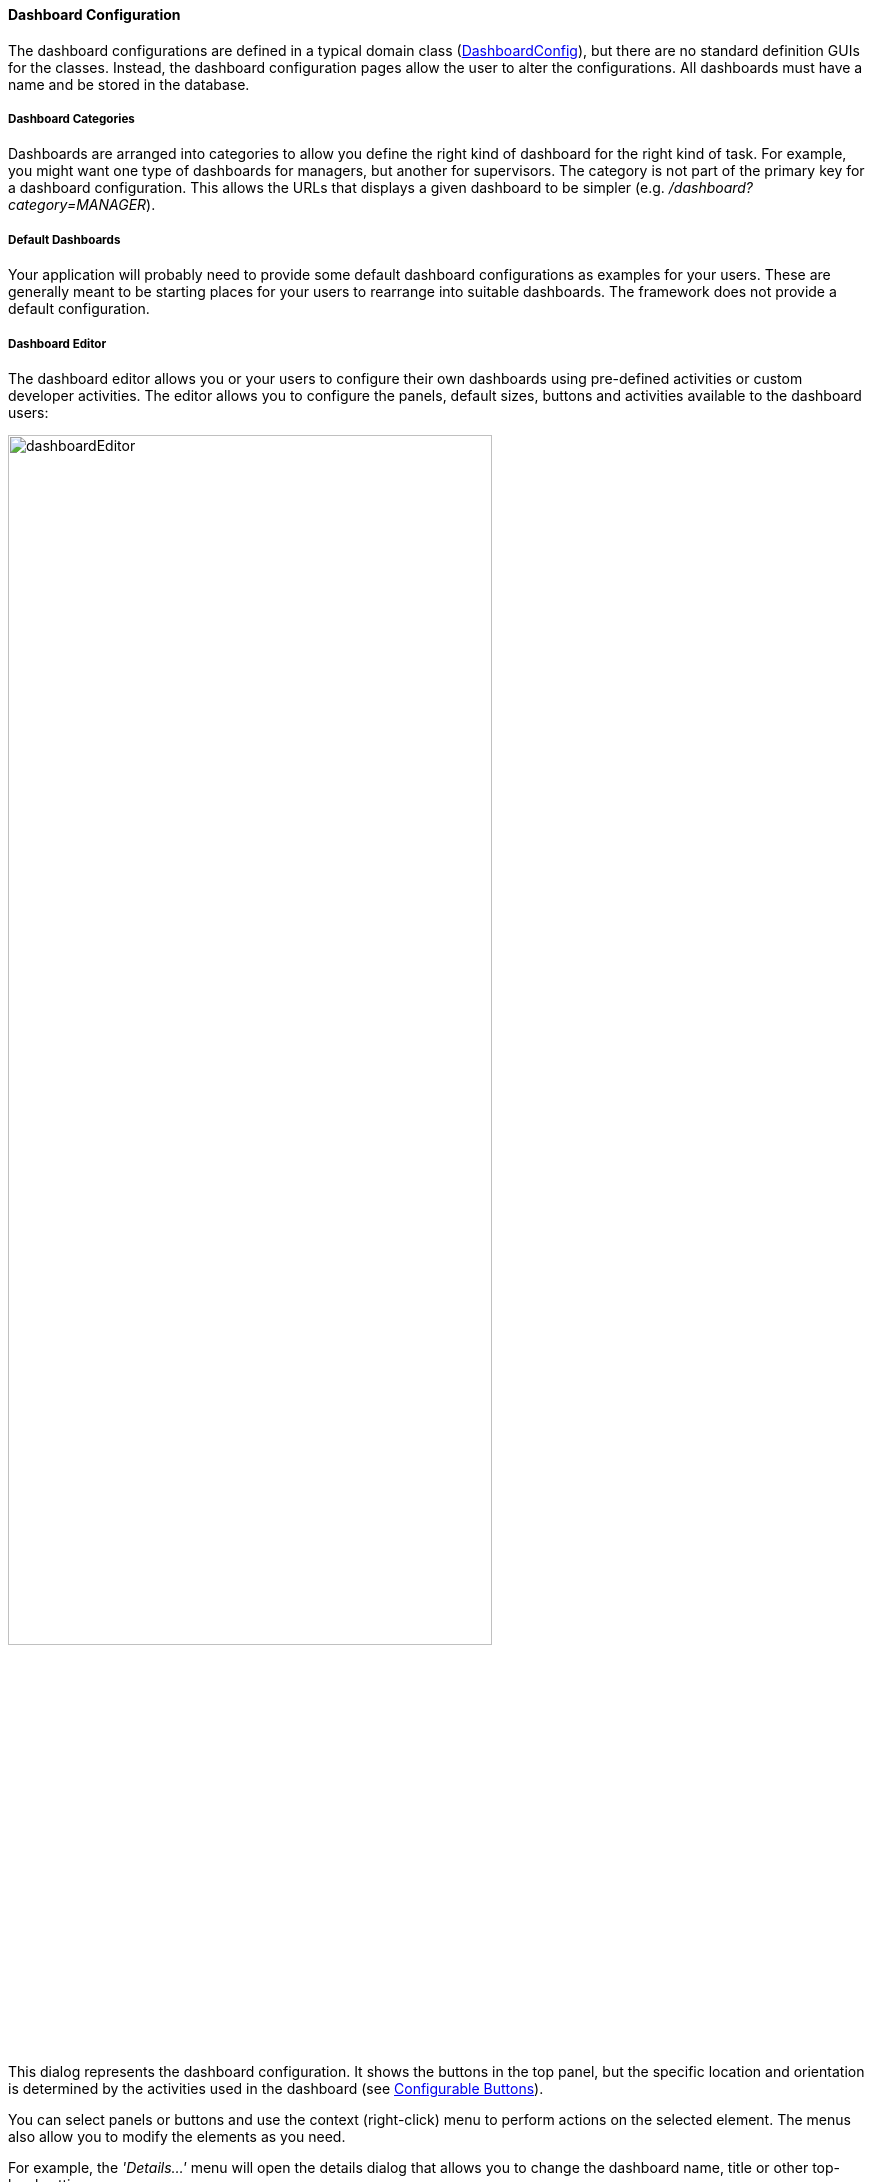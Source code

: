 
==== Dashboard Configuration

The dashboard configurations are defined in a typical domain class
(link:groovydoc/org/simplemes/eframe/dashboard/domain/DashboardConfig.html[DashboardConfig^]),
but there are no standard definition GUIs for the classes.  Instead, the dashboard configuration
pages allow the user to alter the configurations. All dashboards must have a name and be stored
in the database.

===== Dashboard Categories

Dashboards are arranged into categories to allow you define the right kind of dashboard for the
right kind of task.  For example, you might want one type of dashboards for managers, but another
for supervisors. The category is not part of the primary key for a dashboard configuration.
This allows the URLs that displays a given dashboard to be simpler
(e.g. _/dashboard?category=MANAGER_).

===== Default Dashboards

Your application will probably need to provide some default dashboard configurations as examples
for your users. These are generally meant to be starting places for your users to rearrange into
suitable dashboards. The framework does not provide a default configuration.

===== Dashboard Editor

The dashboard editor allows you or your users to configure their own dashboards using
pre-defined activities or custom developer activities.  The editor allows you to configure
the panels, default sizes, buttons and activities available to the dashboard users:

image::guis/dashboardEditor.png[dashboardEditor,align="center",width="75%"]

This dialog represents the dashboard configuration.  It shows the buttons in the top panel, but the
specific location and orientation is determined by the activities used in the dashboard
(see <<Configurable Buttons>>).

You can select panels or buttons and use the context (right-click) menu to perform actions on
the selected element. The menus also allow you to modify the elements as you need.


For example, the _'Details...'_ menu will open the details dialog that allows you to change the
dashboard name, title or other top-level settings:

image::guis/dashboardDetails.png[dashboardDetails,align="center",width="75%"]



===== Configurable Buttons

Your dashboard can have common buttons defined by you or your users.  Each button will trigger one
or more activities to be displayed in specific panels in the dashboard.  This can be used to string
together several user actions with just a single click by your users.

These buttons are displayed in one of your panel activities that have the `DashboardButtons`
element defined.  For example, you might have a general-purpose selection
activity page that is displayed at the top of the dashboard that looks like this:

[source,html]
----
<@efForm id="wcSelection" dashboard="buttonHolder">  // <.>
  <@efField field="LSN.lsn" id="order" label="orderLsn.label"/>
</@efForm>
----
<.> This form will have the dashboard buttons added below the content.

NOTE: These configurable buttons are optional.  You can have no buttons or create your
      own controls as needed.


The buttons are stored as child
link:groovydoc/org/simplemes/eframe/dashboard/domain/DashboardButton.html[DashboardButton^]
icon:share-square-o[role="link-blue"] records of the DashboardConfig object.  These buttons are
displayed one after another in the appropriate area of the page.  The buttons have configurable
labels, styling, title (tooltip) and display sequence.

Each button can be configured using the menu items in the dashboard editor dialog.  You can do this
by selecting the button and then using the context menu (right-click) to display the details.
The button details dialog looks like this:

image::guis/dashboardButtonDetails.png[DashboardButtonDetails,align="center",width="75%"]

WARNING: All buttons on activities must have a unique sequence.  This sequence will be used to
         order the buttons on the display and the execution sequence for the activities.

NOTE: If you have more than one button with the same button label, the dashboard will display one
      button with the multiple activities on it.  Each activity will be executed in sequence
      when the previous activity is finished.


====== Button Activities (Pages)

Each activity (page url) executed for a button can be executed in its own panel or sequentially
in a single panel. The pages displayed are defined in the Button Details dialog shown above.

It is possible to have multiple activities on a single button.



